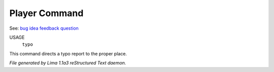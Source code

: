 Player Command
==============

See: `bug <bug.html>`_ `idea <idea.html>`_ `feedback <feedback.html>`_ `question <question.html>`_ 

USAGE
   ``typo``

This command directs a typo report to the proper place.

.. TAGS: RST



*File generated by Lima 1.1a3 reStructured Text daemon.*
